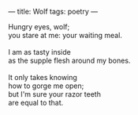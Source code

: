 :PROPERTIES:
:ID:       37E77282-93B4-495B-9D80-E5197D916DA9
:SLUG:     wolf
:END:
---
title: Wolf
tags: poetry
---

#+BEGIN_VERSE
Hungry eyes, wolf;
you stare at me: your waiting meal.

I am as tasty inside
as the supple flesh around my bones.

It only takes knowing
how to gorge me open;
but I'm sure your razor teeth
are equal to that.
#+END_VERSE
